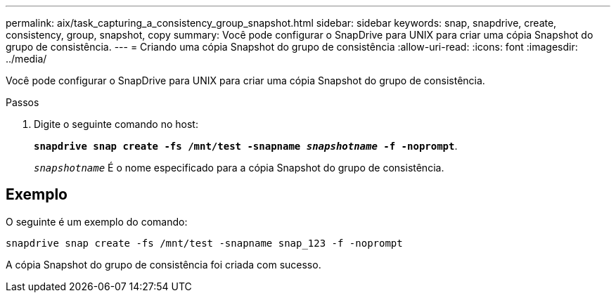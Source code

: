 ---
permalink: aix/task_capturing_a_consistency_group_snapshot.html 
sidebar: sidebar 
keywords: snap, snapdrive, create, consistency, group, snapshot, copy 
summary: Você pode configurar o SnapDrive para UNIX para criar uma cópia Snapshot do grupo de consistência. 
---
= Criando uma cópia Snapshot do grupo de consistência
:allow-uri-read: 
:icons: font
:imagesdir: ../media/


[role="lead"]
Você pode configurar o SnapDrive para UNIX para criar uma cópia Snapshot do grupo de consistência.

.Passos
. Digite o seguinte comando no host:
+
`*snapdrive snap create -fs /mnt/test -snapname _snapshotname_ -f -noprompt*`.

+
`_snapshotname_` É o nome especificado para a cópia Snapshot do grupo de consistência.





== Exemplo

O seguinte é um exemplo do comando:

[listing]
----
snapdrive snap create -fs /mnt/test -snapname snap_123 -f -noprompt
----
A cópia Snapshot do grupo de consistência foi criada com sucesso.
